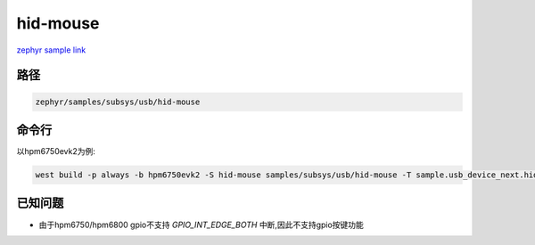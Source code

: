 .. _hid-mouse:

hid-mouse
=============
`zephyr sample link <https://docs.zephyrproject.org/3.7.0/samples/subsys/usb/hid-mouse/README.html>`_

路径
------

.. code-block::

    zephyr/samples/subsys/usb/hid-mouse

命令行
------------

以hpm6750evk2为例:

.. code-block:: console

    west build -p always -b hpm6750evk2 -S hid-mouse samples/subsys/usb/hid-mouse -T sample.usb_device_next.hid-mouse


已知问题
----------

- 由于hpm6750/hpm6800 gpio不支持 `GPIO_INT_EDGE_BOTH` 中断,因此不支持gpio按键功能